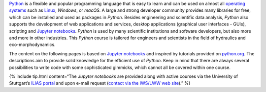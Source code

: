 .. container::

`Python <https://www.python.org>`__ is a flexible and popular
programming language that is easy to learn and can be used on almost all
`operating systems <https://en.wikipedia.org/wiki/Operating_system>`__
such as `Linux <https://www.linux.org/>`__, *Windows*, or *macOS*. A
large and strong developer community provides many libraries for free,
which can be installed and used as packages in *Python*. Besides
engineering and scientific data analysis, *Python* also supports the
development of web applications and services, desktop applications
(graphical user interfaces - GUIs), scripting and `Jupyter
notebooks <https://jupyter.org/>`__. *Python* is used by many scientific
institutions and software developers, but also more and more in other
industries. This *Python* course is tailored for engineers and
scientists in the field of hydraulics and eco-morphodynamics.

The content on the following pages is based on `Jupyter
notebooks <https://jupyter.org/>`__ and inspired by tutorials provided
on `python.org <https://docs.python.org/3/tutorial/index.html>`__. The
descriptions aim to provide solid knowledge for the efficient use of
*Python*. Keep in mind that there are always several possibilities to
write code with some sophisticated gimmicks, which cannot all be covered
within one course.

{% include tip.html content=“The *Jupyter notebooks* are provided along
with active courses via the University of Stuttgart’s `ILIAS
portal <https://ilias3.uni-stuttgart.de/goto_Uni_Stuttgart_crs_2101155.html>`__
and upon e-mail request (`contact via the IWS/LWW web
site <https://www.iws.uni-stuttgart.de/institut/team/Schwindt/>`__).” %}
